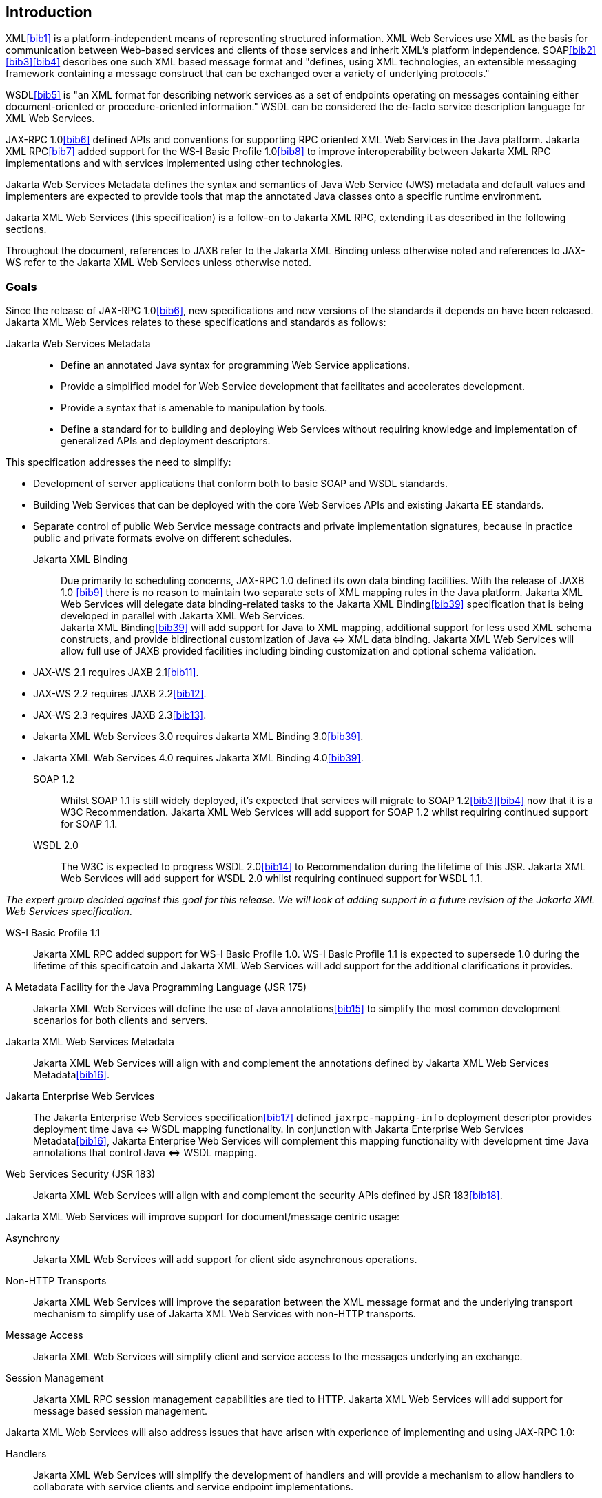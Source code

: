 //
// Copyright (c) 2020, 2022 Contributors to the Eclipse Foundation
//

[[introduction]]
== Introduction

XML<<bib1>> is a platform-independent means of representing
structured information. XML Web Services use XML as the basis for
communication between Web-based services and clients of those services
and inherit XML’s platform independence. SOAP<<bib2>><<bib3>><<bib4>>
describes one such XML based message format and "defines, using XML
technologies, an extensible messaging framework containing a message
construct that can be exchanged over a variety of underlying
protocols."

WSDL<<bib5>> is "an XML format for describing network
services as a set of endpoints operating on messages containing either
document-oriented or procedure-oriented information." WSDL can be
considered the de-facto service description language for XML Web
Services.

JAX-RPC 1.0<<bib6>> defined APIs and conventions for supporting RPC
oriented XML Web Services in the Java platform. Jakarta XML RPC<<bib7>> added
support for the WS-I Basic Profile 1.0<<bib8>> to improve interoperability between
Jakarta XML RPC implementations and with services implemented using other technologies.

Jakarta Web Services Metadata defines the syntax and semantics of Java Web Service
(JWS) metadata and default values and implementers are expected to provide tools that map the
annotated Java classes onto a specific runtime environment.

Jakarta XML Web Services (this specification) is a follow-on to Jakarta XML RPC,
extending it as described in the following sections.

Throughout the document, references to JAXB refer to the Jakarta XML Binding
unless otherwise noted and references to JAX-WS refer to the Jakarta XML Web
Services unless otherwise noted.

[[goals]]
=== Goals

Since the release of JAX-RPC 1.0<<bib6>>, new specifications and
new versions of the standards it depends on have been released.
Jakarta XML Web Services relates to these specifications
and standards as follows:

Jakarta Web Services Metadata::

* Define an annotated Java syntax for programming Web Service
applications.
* Provide a simplified model for Web Service development that facilitates
and accelerates development.
* Provide a syntax that is amenable to manipulation by tools.
* Define a standard for to building and deploying Web Services without
requiring knowledge and implementation of generalized APIs and
deployment descriptors.

This specification addresses the need to simplify:

* Development of server applications that conform both to basic SOAP and
WSDL standards.
* Building Web Services that can be deployed with the core Web Services
APIs and existing Jakarta EE standards.
* Separate control of public Web Service message contracts and private
implementation signatures, because in practice public and private
formats evolve on different schedules.


Jakarta XML Binding::
Due primarily to scheduling concerns, JAX-RPC 1.0 defined its own data
binding facilities. With the release of JAXB 1.0 <<bib9>>
there is no reason to maintain two separate sets of XML mapping
rules in the Java platform. Jakarta XML Web Services will delegate data
binding-related tasks to the Jakarta XML Binding<<bib39>>
specification that is being developed in parallel with Jakarta XML Web Services. +
Jakarta XML Binding<<bib39>> will add support for Java to XML
mapping, additional support for less used XML schema constructs, and
provide bidirectional customization of Java
&#x21d4; XML data binding. Jakarta XML Web Services will allow
full use of JAXB provided facilities including binding customization
and optional schema validation.
* JAX-WS 2.1 requires JAXB 2.1<<bib11>>.
* JAX-WS 2.2 requires JAXB 2.2<<bib12>>.
* JAX-WS 2.3 requires JAXB 2.3<<bib13>>.
* Jakarta XML Web Services 3.0 requires Jakarta XML Binding 3.0<<bib39>>.
* Jakarta XML Web Services 4.0 requires Jakarta XML Binding 4.0<<bib39>>.

SOAP 1.2::
Whilst SOAP 1.1 is still widely deployed, it’s expected that services
will migrate to SOAP 1.2<<bib3>><<bib4>>
now that it is a W3C Recommendation.
Jakarta XML Web Services will add support for SOAP 1.2 whilst
requiring continued support for SOAP 1.1.

WSDL 2.0::
The W3C is expected to progress WSDL 2.0<<bib14>> to
Recommendation during the lifetime of this JSR. Jakarta XML Web Services
will add support for WSDL 2.0 whilst requiring continued support for WSDL 1.1.
[NOTE]
.Note
====
_The expert group decided against this goal for this
release. We will look at adding support in a future revision of the
Jakarta XML Web Services specification._
====

WS-I Basic Profile 1.1::
Jakarta XML RPC added support for WS-I Basic Profile 1.0. WS-I Basic
Profile 1.1 is expected to supersede 1.0 during the lifetime of this
specificatoin and Jakarta XML Web Services will add support
for the additional clarifications it provides.

A Metadata Facility for the Java Programming Language (JSR 175)::
Jakarta XML Web Services will define the use of Java annotations<<bib15>> to
simplify the most common development scenarios for both clients and
servers.

Jakarta XML Web Services Metadata::
Jakarta XML Web Services will align with and complement the annotations defined by
Jakarta XML Web Services Metadata<<bib16>>.

Jakarta Enterprise Web Services::
The Jakarta Enterprise Web Services specification<<bib17>>
defined `jaxrpc-mapping-info`
deployment descriptor provides deployment time Java
&#x21d4; WSDL mapping functionality. In
conjunction with Jakarta Enterprise Web Services Metadata<<bib16>>,
Jakarta Enterprise Web Services will complement this
mapping functionality with development time Java annotations that
control Java &#x21d4; WSDL mapping.

Web Services Security (JSR 183)::
Jakarta XML Web Services will align with and complement the security APIs
defined by JSR 183<<bib18>>.

Jakarta XML Web Services will improve support for document/message centric usage:

Asynchrony::
Jakarta XML Web Services will add support for client side asynchronous operations.

Non-HTTP Transports::
Jakarta XML Web Services will improve the separation between the XML message
format and the underlying transport mechanism to simplify use of Jakarta XML
Web Services with non-HTTP transports.

Message Access::
Jakarta XML Web Services will simplify client and service access
to the messages underlying an exchange.

Session Management::
Jakarta XML RPC session management capabilities are tied to HTTP. Jakarta
XML Web Services will add support for message based session management.

Jakarta XML Web Services will also address issues that have arisen
with experience of implementing and using JAX-RPC 1.0:

Handlers::
Jakarta XML Web Services will simplify the development of handlers and
will provide a mechanism to allow handlers to collaborate with service
clients and service endpoint implementations.

Versioning and Evolution of Web Services::
Jakarta XML Web Services will describe techniques and mechanisms to ease
the burden on developers when creating new versions of existing services.

[[nongoals20]]
=== Non-Goals

The following are non-goals:

Backwards Compatibility of Binary Artifacts::
Binary compatibility between Jakarta XML RPC and Jakarta XML Web Services
implementation runtimes.

Pluggable data binding::
Jakarta XML Web Services will defer data binding to Jakarta XML Binding<<bib39>>;
it is not a goal to provide a plug-in API to allow other types of data
binding technologies to be used in place of Jakarta XML Binding. However,
Jakarta XML Web Services will maintain the capability to selectively disable
data binding to provide an XML based fragment suitable for use as input to
alternative data binding technologies.

SOAP Encoding Support::
Use of the SOAP encoding is essentially deprecated in the web services
community, e.g., the WS-I Basic Profile<<bib8>> excludes SOAP encoding. Instead,
literal usage is  preferred, either in the RPC or document style. +
 +
SOAP 1.1 encoding is supported in JAX-RPC 1.0 and Jakarta XML RPC but its support
in Jakarta XML Web Services runs counter to the goal of delegation of
data binding to Jakarta XML Binding. Therefore Jakarta XML Web Services
will make support for SOAP 1.1 encoding optional and defer description of
it to Jakarta XML RPC. +
 +
Support for the SOAP 1.2 Encoding<<bib4>>
is optional in SOAP 1.2 and Jakarta XML Web Services will not add
support for SOAP 1.2 encoding.

Backwards Compatibility of Generated Artifacts::
JAX-RPC 1.0 and JAXB 1.0 bind XML to Java in different ways.
Generating source code that works with unmodified Jakarta XML RPC client
source code is not a goal.

Support for Java versions prior to Java SE 5.0::
Jakarta XML Web Services relies on many of the Java language features
added in Java SE 5.0. It is not a goal to support Jakarta XML Web
Services on Java versions prior to Java SE 5.0.

Service Registration and Discovery::
It is not a goal of Jakarta XML Web Services to describe registration
and discovery of services via UDDI or ebXML RR. This capability is
provided independently by Jakarta XML Registries<<bib19>>.

[[requirements]]
=== Requirements

[[relationship-to-jaxb]]
==== Relationship To Jakarta XML Binding

Jakarta XML Web Services specification describes the WSDL &#x21d4; Java mapping,
but data binding is delegated to Jakarta XML Binding<<bib39>>. The
specification must clearly designate where Jakarta XML Binding rules
apply to the WSDL &#x21d4; Java mapping without reproducing those
rules and must describe how Jakarta XML Binding capabilities (e.g.,
the Jakarta XML Binding binding language) are incorporated into
Jakarta XML Web Services. Jakarta XML Web Services is required to be able to
influence the Jakarta XML Binding binding, e.g., to avoid name collisions and to be
able to control schema validation on serialization and deserialization.

[[standardized-wsdl-mapping]]
==== Standardized WSDL Mapping

WSDL is the de-facto service description language for XML Web Services.
The specification must specify a standard WSDL
&#x21d4; Java mapping. The following versions of
WSDL must be supported:

* WSDL 1.1<<bib5>> as clarified by the WS-I Basic
Profile(Ballinger, Ehnebuske, Gudgin, et al. 2004; Ballinger, Ehnebuske,
Ferris, et al. 2004)

The standardized WSDL mapping will describe the default WSDL
&#x21d4; Java mapping. The default mapping may be
overridden using customizations as described below.

[[customizable-wsdl-mapping]]
==== Customizable WSDL Mapping

The specification must provide a standard way to customize the WSDL
&#x21d4; Java mapping. The following customization
methods will be specified:

Java Annotations::
In conjunction with Jakarta XML Binding<<bib39>> and Jakarta XML
Web Services Metadata<<bib16>> specifications,
the specification will define a set of standard annotations
that may be used in Java source files to specify the mapping from Java
artifacts to their associated WSDL components. The annotations will
support mapping to WSDL 1.1.

WSDL Annotations::
In conjunction with Jakarta XML Binding<<bib39>> and Jakarta XML
Web Services Metadata<<bib16>> specifications,
the specification will define a set of standard annotations
that may be used either within WSDL documents or as in an external
form to specify the mapping from WSDL components to their associated
Java artifacts. The annotations will support mapping from WSDL 1.1.

The specification must describe the precedence rules governing
combinations of the customization methods.

[[standardized-protocol-bindings]]
==== Standardized Protocol Bindings

The specification must describe standard bindings to the following
protocols:

* SOAP 1.1<<bib2>> as clarified by the WS-I Basic Profile<<bib8>><<bib20>>
* SOAP 1.2<<bib3>><<bib4>>

The specification must not prevent non-standard bindings to other
protocols.

[[standardized-transport-bindings]]
==== Standardized Transport Bindings

The specification must describe standard bindings to the following
protocols:

* HTTP/1.1<<bib21>>.

The specification must not prevent non-standard bindings to other
transports.

[[standardized-handler-framework]]
==== Standardized Handler Framework

The specification must include a standardized handler framework that
describes:

Data binding for handlers::
The framework will offer data binding facilities to handlers and will
support handlers that are decoupled from the Jakarta SOAP with Attachments API.

Handler Context::
The framework will describe a mechanism for communicating properties
between handlers and the associated service clients and service
endpoint implementations.

Unified Response and Fault Handling::
The `handleResponse` and `handleFault` methods will be unified and the
the declarative model for handlers will be improved.

[[versioning-and-evolution]]
==== Versioning and Evolution

The specification must describe techniques and mechanisms to support
versioning of service endpoint interfaces. The facilities must allow new
versions of an interface to be deployed whilst maintaining compatibility
for existing clients.

[[standardized-synchronous-and-asynchronous-invocation]]
==== Standardized Synchronous and Asynchronous Invocation

There must be a detailed description of the generated method signatures
to support both asynchronous and synchronous method invocation in stubs
generated by Jakarta XML Web Services. Both forms of invocation will
support a user configurable timeout period.

[[session-management]]
==== Session Management

The specification must describe a standard session management mechanism
including:

Session APIs::
Definition of a session interface and methods to obtain the session
interface and initiate sessions for handlers and service endpoint
implementations.

HTTP based sessions::
The session management mechanism must support HTTP cookies and URL
rewriting.

SOAP based sessions::
The session management mechanism must support SOAP based session
information.

[[use-cases]]
=== Use Cases

[[handler-framework]]
==== Handler Framework

[[reliable-messaging-support]]
===== Reliable Messaging Support

A developer wishes to add support for a reliable messaging SOAP feature
to an existing service endpoint. The support takes the form of a Jakarta
XML Web Services handler.

[[message-logging]]
===== Message Logging

A developer wishes to log incoming and outgoing messages for later
analysis, e.g., checking messages using the WS-I testing tools.

[[ws-i-conformance-checking]]
===== WS-I Conformance Checking

A developer wishes to check incoming and outgoing messages for
conformance to one or more WS-I profiles at runtime.

[[conventions]]
=== Conventions

The keywords 'MUST', 'MUST NOT', 'REQUIRED', 'SHALL', 'SHALL NOT',
'SHOULD', 'SHOULD NOT', 'RECOMMENDED', 'MAY', and 'OPTIONAL' in this
document are to be interpreted as described in RFC 2119<<bib22>>.

For convenience, conformance requirements are called out from the main
text as follows:

&#9674; _Conformance (Example):_ Implementations MUST do something.

A list of all such conformance requirements can be found in appendix
<<confreqs>>.

Java code and XML fragments are formatted as shown in figure <<fex>>:

[id="fex"]
.Example Java Code
[source,java,numbered]
-------------
package com.example.hello;

public class Hello {
    public static void main(String args[]) {
        System.out.println("Hello World");
    }
}
-------------


Non-normative notes are formatted as shown below.

[NOTE]
.Note
====
_This is a note._
====

This specification uses a number of namespace prefixes throughout; they
are listed in <<TableNS>>. Note that the choice of any namespace
prefix is arbitrary and not semantically significant (see XML
Infoset<<bib23>>).

[id="TableNS"]
.Prefixes and Namespaces used in this specification.
[cols=,,,options="header"]
|===
|Prefix |Namespace |Notes
|env |http://www.w3.org/2003/05/soap-envelope |A normative XML
Schema<<bib24>><<bib25>> document for the
http://www.w3.org/2003/05/soap-envelope namespace can be found at
http://www.w3.org/2003/05/soap-envelope.
|xsd |http://www.w3.org/2001/XMLSchema |The namespace of the XML
schema<<bib24>><<bib25>> specification
|wsdl |http://schemas.xmlsoap.org/wsdl/ |The namespace of the WSDL
schema<<bib5>>
|soap |http://schemas.xmlsoap.org/wsdl/soap/ |The namespace of the WSDL
SOAP binding schema<<bib24>><<bib25>>
|jaxb |https://jakarta.ee/xml/ns/jaxb |The namespace of the Jakarta
XML Binding<<bib9>> specification
|jaxws |https://jakarta.ee/xml/ns/jaxws |The namespace of the Jakarta
XML Web Services specification
|wsa |http://www.w3.org/2005/08/addressing |The namespace of the
WS-Addressing 1.0<<bib26>> schema
|wsam |http://www.w3.org/2007/05/addressing/metadata |The
namespace of the WS-Addressing 1.0 - Metadata<<bib27>> schema
|wsp |http://www.w3.org/ns/ws-policy |The
namespace of the Web Services Policy 1.5 - Framework<<bib28>> schema
|===

Namespace names of the general form 'http://example.org/...' and
'http://example.com/...' represent application or context-dependent URIs
(see RFC 2396<<bib21>>).

All parts of this specification are normative, with the exception of
examples, notes and sections explicitly marked as 'Non-Normative'.

[[expert-group-members]]
=== Expert Group Members

The following people have contributed to this specification:

Chavdar Baikov (SAP AG) +
Russell Butek (IBM) +
Manoj Cheenath (BEA Systems) +
Shih-Chang Chen (Oracle) +
Claus Nyhus Christensen (Trifork) +
Ugo Corda (SeeBeyond Technology Corp) +
Glen Daniels (Sonic Software) +
Alan Davies (SeeBeyond Technology Corp) +
Thomas Diesler (JBoss, Inc.) +
Jim Frost (Art Technology Group Inc) +
Alastair Harwood (Cap Gemini) +
Marc Hadley (Sun Microsystems, Inc.) +
Kevin R. Jones (Developmentor) +
Lukas Jungmann (Oracle) +
Anish Karmarkar (Oracle) +
Toshiyuki Kimura (NTT Data Corp) +
Jim Knutson (IBM) +
Doug Kohlert (Sun Microsystems, Inc) +
Daniel Kulp (IONA Technologies PLC) +
Sunil Kunisetty (Oracle) +
Changshin Lee (Tmax Soft, Inc) +
Carlo Marcoli (Cap Gemini) +
Srividya Natarajan (Nokia Corporation) +
Sanjay Patil (SAP AG) +
Greg Pavlik (Oracle) +
Bjarne Rasmussen (Novell, Inc) +
Sebastien Sahuc (Intalio, Inc.) +
Rahul Sharma (Motorola) +
Rajiv Shivane (Pramati Technologies) +
Richard Sitze (IBM) +
Dennis M. Sosnoski (Sosnoski Software) +
Christopher St. John (WebMethods Corporation) +
Mark Stewart (ATG) +
Neal Yin (BEA Systems) +
Brian Zotter (BEA Systems) +
Nicholas L Gallardo (IBM) +
Alessio Soldano (Red Hat) +

==== JWS Expert Group Members
The following people have been part of the original JWS Specification
Expert Group:

Alexander Aptus (Togethersoft Corporation) +
John Bossons +
Charles Campbell +
Shih-Chang Chen (Oracle) +
Alan Davies (SeeBeyond Technology Corp) +
Stuart Edmondston (BEA Systems) +
John Harby +
RajivMordani (Sun Microsystems) +
Michael Morton (IBM) +
Simon Nash (IBM) +
Mark Pollack +
Srividya Rajagopalan (Nokia) +
Krishna Sankar (Cisco Systems) +
Manfred Schneider (SAP AG) +
John Schneider (BEA Systems) +
Kalyan Seshu (Paramati Technologies) +
Rahul Sharma (Motorola) +
Michael Shenfield (Research In Motion) +
Evan Simeone (PalmSource) +
Brian Zotter (BEA Systems) +

[[acknowledgements]]
=== Acknowledgements

Robert Bissett, Arun Gupta, Graham Hamilton, Mark Hapner, Jitendra
Kotamraju, Vivek Pandey, Santiago Pericas-Geertsen, Eduardo
Pelegri-Llopart, Rama Pulavarthi, Paul Sandoz, Bill Shannon, and Kathy
Walsh (all from Sun Microsystems) have provided invaluable technical
input to the JAX-WS 2.0 specification.

Roberto Chinnici, Marc Hadley, Kohsuke Kawaguchi, and Bill Shannon (all
from Sun Microsystems) have provided invaluable technical input to the
JAX-WS 2.2 specification. I would like to thank Rama Pulavarthi for his
contributions to the 2.2 reference implementation and to the
specification. JAX-WS TCK team (Arthur Frechette, Alan Frechette) and
SQE team (Jonathan Benoit) assisted the conformance testing of the 2.2
specification.

Manoj Cheenath (BEA Systems), Don Ferguson (BEA Systems), Chris Fry (BEA
Systems), Neal Yin (BEA Systems), Beverley Talbott (BEA Systems), Matt Mihic,
Jim Trezzo, Doug Kohlert (Sun Microsystems), Jitendra Kotamraju (Sun
Microsystems), and Rama Pulavarthi (Sun Microsystems) have all provided
valuable technical input to the JWS specification.
